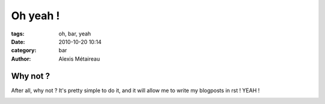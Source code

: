Oh yeah !
#########################

:tags: oh, bar, yeah
:date: 2010-10-20 10:14
:category: bar
:author: Alexis Métaireau

Why not ?
=========

After all, why not ? It's pretty simple to do it, and it will allow me to write my blogposts in rst !
YEAH !

.. image:: pictures/Sushi.jpg
   :height: 450 px
   :width: 600 px
   :alt: alternate text
